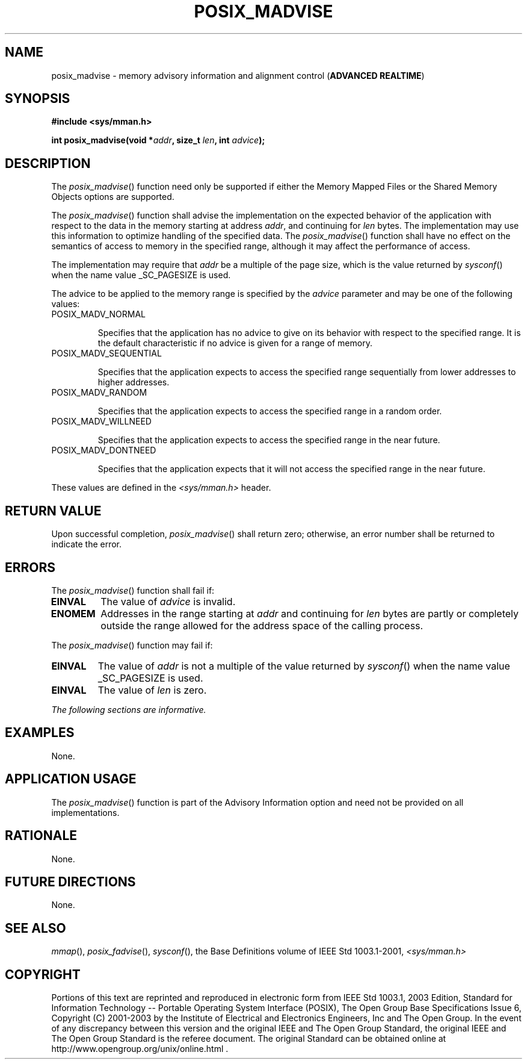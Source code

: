 .\" Copyright (c) 2001-2003 The Open Group, All Rights Reserved 
.TH "POSIX_MADVISE" 3 2003 "IEEE/The Open Group" "POSIX Programmer's Manual"
.\" posix_madvise 
.SH NAME
posix_madvise \- memory advisory information and alignment control
(\fBADVANCED REALTIME\fP)
.SH SYNOPSIS
.LP
\fB#include <sys/mman.h>
.br
.sp
int posix_madvise(void *\fP\fIaddr\fP\fB, size_t\fP \fIlen\fP\fB,
int\fP \fIadvice\fP\fB); \fP
\fB
.br
\fP
.SH DESCRIPTION
.LP
The \fIposix_madvise\fP() function need only be supported if either
the Memory Mapped Files or the Shared Memory Objects options
are supported. 
.LP
The \fIposix_madvise\fP() function shall advise the implementation
on the expected behavior of the application with respect to
the data in the memory starting at address \fIaddr\fP, and continuing
for \fIlen\fP bytes. The implementation may use this
information to optimize handling of the specified data. The \fIposix_madvise\fP()
function shall have no effect on the semantics
of access to memory in the specified range, although it may affect
the performance of access.
.LP
The implementation may require that \fIaddr\fP be a multiple of the
page size, which is the value returned by \fIsysconf\fP() when the
name value _SC_PAGESIZE is used.
.LP
The advice to be applied to the memory range is specified by the \fIadvice\fP
parameter and may be one of the following
values:
.TP 7
POSIX_MADV_NORMAL
.sp
Specifies that the application has no advice to give on its behavior
with respect to the specified range. It is the default
characteristic if no advice is given for a range of memory.
.TP 7
POSIX_MADV_SEQUENTIAL
.sp
Specifies that the application expects to access the specified range
sequentially from lower addresses to higher addresses.
.TP 7
POSIX_MADV_RANDOM
.sp
Specifies that the application expects to access the specified range
in a random order.
.TP 7
POSIX_MADV_WILLNEED
.sp
Specifies that the application expects to access the specified range
in the near future.
.TP 7
POSIX_MADV_DONTNEED
.sp
Specifies that the application expects that it will not access the
specified range in the near future.
.sp
.LP
These values are defined in the \fI<sys/mman.h>\fP header.
.SH RETURN VALUE
.LP
Upon successful completion, \fIposix_madvise\fP() shall return zero;
otherwise, an error number shall be returned to indicate
the error.
.SH ERRORS
.LP
The \fIposix_madvise\fP() function shall fail if:
.TP 7
.B EINVAL
The value of \fIadvice\fP is invalid.
.TP 7
.B ENOMEM
Addresses in the range starting at \fIaddr\fP and continuing for \fIlen\fP
bytes are partly or completely outside the range
allowed for the address space of the calling process.
.sp
.LP
The \fIposix_madvise\fP() function may fail if:
.TP 7
.B EINVAL
The value of \fIaddr\fP is not a multiple of the value returned by
\fIsysconf\fP()
when the name value _SC_PAGESIZE is used.
.TP 7
.B EINVAL
The value of \fIlen\fP is zero.
.sp
.LP
\fIThe following sections are informative.\fP
.SH EXAMPLES
.LP
None.
.SH APPLICATION USAGE
.LP
The \fIposix_madvise\fP() function is part of the Advisory Information
option and need not be provided on all
implementations.
.SH RATIONALE
.LP
None.
.SH FUTURE DIRECTIONS
.LP
None.
.SH SEE ALSO
.LP
\fImmap\fP(), \fIposix_fadvise\fP(), \fIsysconf\fP(), the Base
Definitions volume of IEEE\ Std\ 1003.1-2001, \fI<sys/mman.h>\fP
.SH COPYRIGHT
Portions of this text are reprinted and reproduced in electronic form
from IEEE Std 1003.1, 2003 Edition, Standard for Information Technology
-- Portable Operating System Interface (POSIX), The Open Group Base
Specifications Issue 6, Copyright (C) 2001-2003 by the Institute of
Electrical and Electronics Engineers, Inc and The Open Group. In the
event of any discrepancy between this version and the original IEEE and
The Open Group Standard, the original IEEE and The Open Group Standard
is the referee document. The original Standard can be obtained online at
http://www.opengroup.org/unix/online.html .
